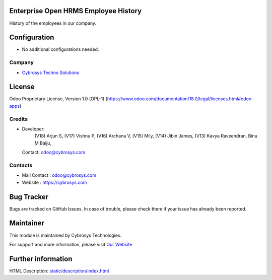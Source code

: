 .. image:: https://img.shields.io/badge/license-OPL--1-red.svg
    :target: https://www.odoo.com/documentation/18.0/legal/licenses.html#odoo-apps
    :alt: License: OPL-1

Enterprise Open HRMS Employee History
=====================================
History of the employees in our company.

Configuration
=============
* No additional configurations needed.

Company
-------
* `Cybrosys Techno Solutions <https://cybrosys.com/>`__


License
=======
Odoo Proprietary License, Version 1.0 (OPL-1)
(https://www.odoo.com/documentation/18.0/legal/licenses.html#odoo-apps)

Credits
-------
* Developer:
            (V18) Arjun S,
            (V17) Vishnu P,
            (V16) Archana V,
            (V15) Mily,
            (V14) Jibin James,
            (V13) Kavya Raveendran,
            Binu M Baiju,
  Contact: odoo@cybrosys.com


Contacts
--------
* Mail Contact : odoo@cybrosys.com
* Website : https://cybrosys.com

Bug Tracker
===========
Bugs are tracked on GitHub Issues. In case of trouble, please check there if your issue has already been reported.

Maintainer
==========
.. image:: https://cybrosys.com/images/logo.png
   :target: https://cybrosys.com

This module is maintained by Cybrosys Technologies.

For support and more information, please visit `Our Website <https://cybrosys.com/>`__

Further information
===================
HTML Description: `<static/description/index.html>`__

